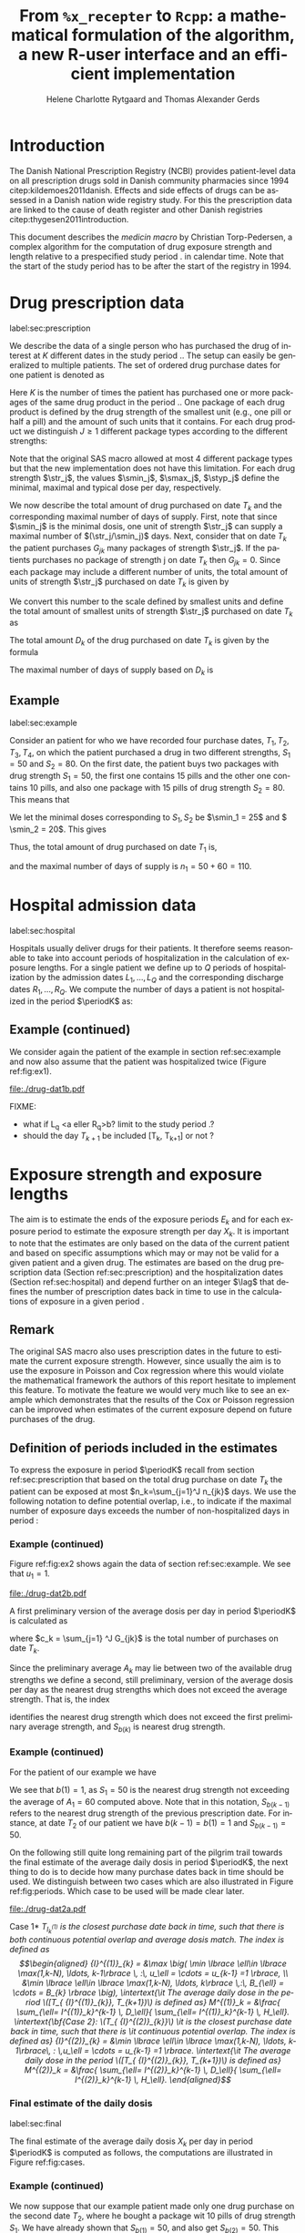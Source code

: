 * Introduction

The Danish National Prescription Registry (NCBI) provides
patient-level data on all prescription drugs sold in Danish
community pharmacies since 1994 citep:kildemoes2011danish. Effects and
side effects of drugs can be assessed in a Danish nation wide registry
study. For this the prescription data are linked to the cause of death
register and other Danish registries citep:thygesen2011introduction.

This document describes the /medicin macro/ by Christian
Torp-Pedersen, a complex algorithm for the computation of drug
exposure strength and length relative to a prespecified study period
$\period$ in calendar time. Note that the start of the study period has to be after the
start of the registry in 1994.




* Drug prescription data
label:sec:prescription

We describe the data of a single person who has purchased the drug of
interest at ${K}$ different dates in the study period \period. The
setup can easily be generalized to multiple patients. The set of
ordered drug purchase dates for one patient is denoted as
\begin{equation*}
{T}_1< \cdots< {T}_{K}.
\end{equation*}
Here \(K\) is the number of times the patient has purchased one or
more packages of the same drug product in the period \(\period\). One
package of each drug product is defined by the drug strength 
of the smallest unit (e.g., one pill or half a pill) and the amount of
such units that it contains. For each drug product we distinguish \(J\ge 1\)
different package types according to the different strengths: 
\begin{equation*}
\str_1 <\dots< \str_J.
\end{equation*}
Note that the original SAS macro allowed at most 4 different package
types but that the new implementation does not have this
limitation. For each drug strength \(\str_j\), the values \(\smin_j\),
\(\smax_j\), \(\styp_j\) define the minimal, maximal and typical dose
per day, respectively. 

We now describe the total amount of drug purchased on date \(T_k\) and
the corresponding maximal number of days of supply. First, note that
since \(\smin_j\) is the minimal dosis, one unit of strength
\(\str_j\) can supply a maximal number of \((\str_j/\smin_j)\)
days. Next, consider that on date \(T_k\) the patient purchases
\(G_{jk}\) many packages of strength \(\str_j\). If the patients
purchases no package of strength j on date \(T_k\) then
\(G_{jk}=0\). Since each package may include a different number of
units, the total amount of units of strength \(\str_j\) purchased on date
\(T_k\) is given by
\begin{equation*}
m_{jk}=\sum_{g=1}^{G_{jk}}\text{(number of units in package \(g\))}
\end{equation*}
We convert this number to the scale defined by smallest units and
define the total amount of smallest units of strength \(\str_j\)
purchased on date \(T_k\) as
\begin{equation*}
n_{jk} = m_{jk} \frac{\str_j}{\smin_j}.
\end{equation*}
The total amount \(D_k\) of the drug purchased on date \(T_k\) is
given by the formula
\begin{align*}
D_k=
 \sum_{j=1}^J m_{jk} S_{j} = \sum_{j=1}^J n_{jk}\smin_{j}.
\end{align*}

The maximal number of days of supply based on \(D_k\) is 
\begin{equation*}
n_k=\sum_{j=1}^J n_{jk}.
\end{equation*}

** Example
label:sec:example
   
Consider an patient for who we have recorded four purchase dates,
\(T_1, T_2, T_3, T_4\), on which the patient purchased a drug in two
different strengths, \(S_1=50\) and \(S_2=80\). On the first date, the
patient buys two packages with drug strength \(S_1=50\), the first one
contains 15 pills and the other one contains 10 pills, and also one
package with 15 pills of drug strength \(S_2=80\). This means that
\begin{align*}
m_{1,1} = 15 + 10 = 25, \qquad m_{2, 1} = 15.
\end{align*}
We let the minimal doses corresponding to \(S_1, S_2\) be \(\smin_1 =
25\) and \( \smin_2 = 20\). This gives
\begin{align*}
n_{1, 1} = 25 \cdot \frac{50}{25} = 50, \qquad 
n_{2, 1} = 15 \cdot \frac{80}{20} = 60. 
\end{align*}
Thus, the total amount of drug purchased on date \(T_1\) is,
\begin{align*}
D_1 = 50\cdot 10 + 60\cdot 20 = 1700,
\end{align*}
and the maximal number of days of supply is \(n_1 = 50 + 60=110 \).

* Hospital admission data
label:sec:hospital

Hospitals usually deliver drugs for their patients. It therefore seems
reasonable to take into account periods of hospitalization in the
calculation of exposure lengths. For a single patient we define up to
\(Q\) periods of hospitalization by the admission dates ${L}_1,\ldots,
{L}_{{Q}}$ and the corresponding discharge dates ${R}_1,\ldots,
{R}_{{Q}}$. We compute the number of days a patient is not
hospitalized in the period \(\periodK\) as:
\begin{align*}
H_k &= \left({T}_{k+1} - {T}_{k}\right) - \sum_{q=1}^{{Q}} \max \big( 0,\,\min \left({T}_{k+1},{R}_{q}\right) - \max\left({T}_{k}, {L}_{q}\right)\big)
\end{align*}

** Example (continued)
We consider again the patient of the example in section
ref:sec:example and now also assume that the patient was hospitalized twice
(Figure ref:fig:ex1).

#+BEGIN_SRC R :results graphics :file "./drug-dat1b.pdf" :exports results  :session *R* :width 10 :height 3
if (system("echo $USER",intern=TRUE)=="tag"){
    setwd("~/research/SoftWare/heaven/worg/")
} else{
    setwd("~/research/Software/medicin-macro/heaven/worg/")
}
par(mar=c(3.1,3.1,3.1,3.1))
T  <- as.Date(c("2012-06-08", "2012-10-11", "2012-12-01", "2013-01-05"))
LR <- list(as.Date(c("2012-07-02", "2012-07-21")),
           as.Date(c("2012-08-23", "2012-08-31")))
plot(0,0,type="n",xlim=c(vt[1]-10,vt[4]+10),ylim=c(0,120),xlab="Calendar time",ylab="", 
     yaxt='n', xaxt='n', axes=FALSE)
axis(1, at=vt, labels=T, las=0)
## points(vt, rep(50, length(vt)), pch=19)
ssegs <- function(a, b, pos, pos2=1, col="black", lwd=3, lty=1){
    segments(x0=a, x1=b, y0=pos, y1=pos, lwd=lwd, col=col, lty=lty)
}
ssegs(LR[[1]][1], LR[[1]][2], 50, col="red", lty=3,lwd=5)
ssegs(LR[[2]][1], LR[[2]][2], 50, col="red", lty=3,lwd=5)
ssegs(T[1], LR[[1]][1]-2, 50)
ssegs(LR[[1]][2]+2, LR[[2]][1]-2, 50)
ssegs(LR[[2]][2]+2, T[2], 50)
ssegs(T[2], T[4], 50)
## ssegs(T[3], T[4], 50)
## ssegs(T[1], 10+as.Date(T[2]), 40, col="blue",lwd=3)
segments(T[1], T[1], y0=0, y1=80, lty=2,lwd=1)
segments(T[2], T[2], y0=0, y1=80, lty=2,lwd=1)
segments(T[3], T[3], y0=0, y1=80, lty=2,lwd=1)
segments(T[4], T[4], y0=0, y1=80, lty=2,lwd=1)
axis(3,
     lwd=0.1,
     pos=80,
     at=sort(c(T,unlist(LR))),
     labels= c(expression(T[1]),expression(L[1]),expression(R[1]),expression(L[2]),expression(R[2]),expression(T[2]),expression(T[3]),expression(T[4])))
legend(x=T[1],y=150,xpd=NA, bty="n",ncol=3,lwd=c(3,5,3),
       c("days non-hospitalized","days hospitalized","days of supply"), 
       lty=c(1, 3, 1), col=c("black", "red", "blue"))
#+END_SRC

#+LABEL: fig:ex1
#+ATTR_LATEX: :width 0.8 \textwidth
#+CAPTION: Illustration of the four prescription dates and the two periods of hospitalization of our example patient. 
#+RESULTS:
[[file:./drug-dat1b.pdf]]


FIXME: 
- what if L_q <a eller R_q>b? limit to the study period \period?
- should the day \(T_{k+1}\) be included [T_k, T_{k+1}] or not \periodK?

* Exposure strength and exposure lengths

The aim is to estimate the ends of the exposure periods \(E_k\) and
for each exposure period to estimate the exposure strength per day
\(X_k\). It is important to note that the estimates are only based on
the data of the current patient and based on specific assumptions
which may or may not be valid for a given patient and a given drug.
The estimates are based on the drug prescription data (Section
ref:sec:prescription) and the hospitalization dates (Section
ref:sec:hospital) and depend further on an integer \(\lag\) that
defines the number of prescription dates back in time to use in the
calculations of exposure in a given period \periodK.

** Remark
The original SAS macro also uses prescription dates in the future to
estimate the current exposure strength. However, since usually the aim
is to use the exposure in Poisson and Cox regression where this would
violate the mathematical framework the authors of this report hesitate
to implement this feature. To motivate the feature we would very much
like to see an example which demonstrates that the results of the Cox
or Poisson regression can be improved when estimates of the current
exposure depend on future purchases of the drug.

** Definition of periods included in the estimates

To express the exposure in period \(\periodK\) recall from section
ref:sec:prescription that based on the total drug purchase on date
\(T_k\) the patient can be exposed at most \(n_k=\sum_{j=1}^J n_{jk}\)
days. We use the following notation to define potential overlap, i.e., to
indicate if the maximal number of exposure days exceeds the number of
non-hospitalized days in period \periodK:
\begin{align*} 
u_{k} = \begin{cases}
0, & n_{k} \le H_k,\,\,   \text{in words:  \it the supply at \(T_k\) is empty before \(T_{k+1}\)}\\
1, & n_{k} > H_k,\,\, \text{in words: \it the supply at \(T_k\) can be sufficient to reach \(T_{k+1}\)}.
\end{cases}
\end{align*}

*** Example (continued)

Figure ref:fig:ex2 shows again the data of section ref:sec:example. We
see that \(u_1 = 1\).

#+BEGIN_SRC R :results graphics :file "./drug-dat2b.pdf" :exports results  :session *R* :width 10 :height 3
if (system("echo $USER",intern=TRUE)=="tag"){
    setwd("~/research/SoftWare/heaven/worg/")
} else{
    setwd("~/research/Software/medicin-macro/heaven/worg/")
}
par(mar=c(3.1,3.1,3.1,3.1))
T  <- as.Date(c("2012-06-08", "2012-10-11", "2012-12-01", "2013-01-05"))
LR <- list(as.Date(c("2012-07-02", "2012-07-21")),
           as.Date(c("2012-08-23", "2012-08-31")))
plot(0,0,type="n",xlim=c(vt[1]-10,vt[2]+10),ylim=c(0,120),xlab="Calendar time",ylab="", 
     yaxt='n', xaxt='n', axes=FALSE)
axis(1, at=vt, labels=T, las=0)
## points(vt, rep(50, length(vt)), pch=19)
ssegs <- function(a, b, pos, pos2=1, col="black", lwd=3, lty=1){
    segments(x0=a, x1=b, y0=pos, y1=pos, lwd=lwd, col=col, lty=lty)
    ## segments(x0=a, x1=a, y0=pos-pos2, y1=pos+pos2, lwd=lwd, col=col)
    ## segments(x0=b, x1=b, y0=pos-pos2, y1=pos+pos2, lwd=lwd, col=col)
}
ssegs(LR[[1]][1], LR[[1]][2], 50, col="red", lty=3,lwd=5)
ssegs(LR[[2]][1], LR[[2]][2], 50, col="red", lty=3,lwd=5)
ssegs(T[1], LR[[1]][1]-2, 50)
ssegs(LR[[1]][2]+2, LR[[2]][1]-2, 50)
ssegs(LR[[2]][2]+2, T[2], 50)
ssegs(T[2], T[4], 50)
## ssegs(T[3], T[4], 50)
ssegs(T[1], 10+as.Date(T[2]), 40, col="blue",lwd=3)
segments(T[1], T[1], y0=0, y1=80, lty=2,lwd=1)
segments(T[2], T[2], y0=0, y1=80, lty=2,lwd=1)
segments(T[3], T[3], y0=0, y1=80, lty=2,lwd=1)
segments(T[4], T[4], y0=0, y1=80, lty=2,lwd=1)
axis(3,
     lwd=0.1,
     pos=80,
     at=sort(c(T,unlist(LR))),
     labels= c(expression(T[1]),expression(L[1]),expression(R[1]),expression(L[2]),expression(R[2]),expression(T[2]),expression(T[3]),expression(T[4])))
legend(x=T[1],y=150,xpd=NA, bty="n",ncol=3,lwd=c(3,5,3),
       c("days non-hospitalized","days hospitalized","days of supply"), 
       lty=c(1, 3, 1), col=c("black", "red", "blue"))
#+END_SRC

#+LABEL: fig:ex2
#+ATTR_LATEX: :width 0.8 \textwidth
#+CAPTION: For our example patient the figures shows that the maximal number of days of supply \((n_1=110)\) calculated at \(T_{1}\) based on the formula in Section  ref:sec:prescription exceeds \(T_{2}\).
#+RESULTS:
[[file:./drug-dat2b.pdf]]


A first preliminary version of the average dosis per day in period
\(\periodK\) is calculated as
\begin{equation*}
 A_{k}= \frac{1}{c_{k}}  \sum_{j=1}^J G_{jk} \, S_{j}
\end{equation*}
where \(c_k = \sum_{j=1} ^J G_{jk}\) is the total number of purchases
on date \(T_k\). 

Since the preliminary average \(A_{k}\) may lie between two of the available
drug strengths we define a second, still preliminary, version of the
average dosis per day as the nearest drug strengths which does not
exceed the average strength. That is, the index
\begin{align}\label{indexj}
b(k) &= \max \left\lbrace j \in \lbrace 1, \ldots, J\rbrace \, :\,  S_j \le  A_{k} \right\rbrace
\end{align}
identifies the nearest drug strength which does not exceed the first
preliminary average strength, and \(S_{b(k)}\) is nearest drug
strength. 

*** Example (continued)

For the patient of our example we have
\begin{align*}
A_1 = \frac{1}{2+1} \left(2\cdot 50 + 80 \right) =  60.
\end{align*}

We see that \(b(1) = 1\), as \(S_1=50\) is the nearest drug strength
not exceeding the average of \(A_1=60 \) computed above. Note that in
this notation, \(S_{b(k-1)}\) refers to the nearest drug strength of
the previous prescription date. For instance, at date \(T_2\) of our
patient we have \(b(k-1)=b(1)= 1\) and \(S_{b(k-1)} = 50\). \\


 On the following still quite long remaining part of the pilgrim trail
towards the final estimate of the average daily dosis in period
\(\periodK\), the next thing to do is to decide how many purchase
dates back in time should be used. We distinguish between two cases
which are also illustrated in Figure ref:fig:periods. Which case to be
used will be made clear later.

#+BEGIN_SRC R :results graphics :file "./drug-dat2a.pdf" :exports none  :session *R* :width 10 :height 4
if (system("echo $USER",intern=TRUE)=="tag"){
    setwd("~/research/SoftWare/heaven/worg/")
} else{
    setwd("~/research/Software/medicin-macro/heaven/worg/")
}
par(mar=c(3.1,3.1,3.1,3.1))
plot(0,0,type="n",xlim=c(0,100),ylim=c(0,100),xlab="Calendar time",ylab="", 
     yaxt='n', xaxt='n', axes=FALSE)

## set.seed(9)
## vt <- sort(round(sample(100, 5)/5)*5)
vt <- c(5,20,35,55,75,100)
axis(1,at=vt,labels=c(expression(T[k-5]),expression(T[k-4]),expression(T[k-3]),expression(T[k-2]),expression(T[k-1]),expression(T[k])))
axis(1,at=seq(0,100,by = 5),labels=rep(NA, 21))
abline(v = vt, lty=2)
vtype <- c(25, 75)
## axis(4, at=vtype, labels=c(expression(I[k]^(2)), expression(I[k]^(1))),
## las=2, cex.axis=1.1, tck=0.0, lwd=0)
axis(4, at=vtype, labels=paste("Case",2:1),
     las=2, cex.axis=1.1, tck=0.0, lwd=0,line=-1,xpd=NA)
spoints <- function(a,b,pos,col,cex,lwd){
    points(seq(a,b,5),rep(pos,length(seq(a,b,5))),pch=19,cex=cex,col=col)
    segments(x0=a,x1=b,y0=pos,y1=pos,lwd=lwd,col=col)
}
##--- for case 1
spoints(a=vt[1],b=vt[2]-10,pos=vtype[2],cex=2.3,col="black",lwd=2)
spoints(a=vt[2],b=vt[3],pos=vtype[2],cex=1.3,col="black",lwd=1)
spoints(a=vt[3],b=vt[4],pos=vtype[2],cex=1.3,col="black",lwd=1)
spoints(a=vt[4],b=vt[6],pos=vtype[2],cex=2.3,col="red",lwd=2)
##--- for case 2
spoints(a=vt[1],b=vt[2],pos=vtype[1],cex=2.3,col="black",lwd=2)
spoints(a=vt[2],b=vt[3]-5,pos=vtype[1],cex=1.3,col="black",lwd=1)
## spoints(a=vt[3],b=vt[4],pos=vtype[1],cex=1.3,col="black",lwd=1)
spoints(a=vt[3],b=vt[6],pos=vtype[1],cex=1.3,col="red",lwd=2)
#+END_SRC

#+RESULTS:
[[file:./drug-dat2a.pdf]]


#+LABEL: fig:periods
#+ATTR_LATEX: :width 0.8 \textwidth
#+CAPTION: Illustration of the periods back in time to include into the final estimate of the average daily dosis at \(T_k\). Shown are two independent examples illustrating case 1 and case 2, respectively. The size of the dots indicates the preliminary average strength. The red periods are included in the final estimate of the average daily dosis in period \periodK. See also Figure ref:fig:cases.
[[file:./drug-dat2a.pdf]]


# Which case to be used is determined by Figure  ref:fig:cases: case (I) in  Figure ref:fig:cases corresponds to case 1  and case (II) in  Figure ref:fig:cases corresponds to case 2.

\noindent *Case 1* \it \(T_{ {I}^{(1)}_{k}}\) \it is the closest purchase
date back in time, such that there is both continuous potential
overlap and average dosis match. The index is defined as\rm
\begin{align*}
 {I}^{(1)}_{k} = &\max \big( \min \lbrace \ell\in \lbrace \max(1,k-N), \ldots, k-1\rbrace \, :\, u_\ell = \cdots =
 u_{k-1} =1 \rbrace, \\
  &\min \lbrace \ell\in \lbrace \max(1,k-N), \ldots, k\rbrace \,:\, B_{\ell} = \cdots = B_{k}  \rbrace \big),
\intertext{\it The average daily dose in the period \([T_{ {I}^{(1)}_{k}}, T_{k+1})\) is defined as}
 M^{(1)}_k =   &\frac{ \sum_{\ell= I^{(1)}_k}^{k-1} \, D_\ell}{ \sum_{\ell= I^{(1)}_k}^{k-1} \, H_\ell}.
\intertext{\bf{Case 2}: \(T_{ {I}^{(2)}_{k}}\) \it is the closest purchase date back in time, such that there is
  \it continuous potential overlap. The index is defined as}
{I}^{(2)}_{k} =  &\min \lbrace \ell\in \lbrace \max(1,k-N), \ldots, k-1\rbrace\, : \,u_\ell = \cdots = u_{k-1} =1 \rbrace.
\intertext{\it The average daily dose in the period \([T_{ {I}^{(2)}_{k}}, T_{k+1})\) is defined as}
 M^{(2)}_k =   &\frac{ \sum_{\ell= I^{(2)}_k}^{k-1} \, D_\ell}{ \sum_{\ell= I^{(2)}_k}^{k-1} \, H_\ell}.
\end{align*}


*** Final estimate of the daily dosis
label:sec:final

The final estimate of the average daily dosis \(X_k\) per day in
period \(\periodK\) is computed as follows, the computations are
illustrated in Figure ref:fig:cases.
\begin{align} 
          &{X}_{k} =  (1-u_{k-1}) \, \styp_{b(k)}\tag{No overlap}\\
	  &+ \, u_{k-1} \bigg[\tag{Overlap}
          \\ & \qquad  1\{S_{b(k-1)}=S_{b(k)}\} W_k \tag{I}
	  \\
\begin{split}
 & \qquad +  1\{S_{b(k-1)}\neq S_{b(k)}\}\bigg( \one \left\lbrace M^{(2)}_k > \smax_{b(k)}\right\rbrace \smax_{b(k)}
\\ & \qquad + \one \left\lbrace M^{(2)}_k > \smin_{b(k)}\right\rbrace \smin_{b(k)} 
\\& \qquad + \one \left\lbrace M^{(2)}_k \le \smax_{b(k)}\right\rbrace \one \left\lbrace M^{(2)}_k \le \smin_{b(k)}\right\rbrace \styp_{b(k)}\bigg) \bigg].
\end{split}\tag{II}
\end{align}

*** Example (continued)

We now suppose that our example patient made only one drug purchase on
the second date \(T_2\), where he bought a package wit 10 pills of
drug strength \(S_1\). We have already shown that \(S_{b(1)} = 50\),
and also get \(S_{b(2)} = 50\). This means that \(S_{b(2)} =
S_{b(1)}\). Figure ref:fig:ex2 shows that \(u_1 =1\), i.e., the
maximal number of days of supply exceed the period from \(T_1\) to
\(T_2\). Hence, we are in case (I) of ref:fig:cases and calculate
\(X_2\) as
\begin{align*}
M_2^{(1)} = \frac{D_1}{H_1} = \frac{1700}{98} \approx 17.35.
\end{align*}
This value is rounded to the nearest multiple of the minimal
corresponding dosis \(\smin_{b(2)} = 25\) and hence \(X_2 = W_2 =
1\cdot \smin_{b(2)} = 25\). \\

\noindent *Remark*: Note that the original SAS macro (even under the left-only option) also
conditioned on the dosis at time \(T_{k+1}\) but that we do not want
to condition on the future until we are convinced by means of real
examples that the potential damage (the mathematics of the Cox and
Poisson regression are violated) can be counterbalanced by potential
benefit.

#+BEGIN_SRC R :results graphics :file "./drug-dat1a.pdf" :exports results :session *R* :width 10 :height 4
if (system("echo $USER",intern=TRUE)=="tag"){
    setwd("~/research/SoftWare/heaven/worg/")
} else{
    setwd("~/research/Software/medicin-macro/heaven/worg/")
}
par(mar=c(3.1,3.1,3.1,8.1))
plot(0,0,type="n",xlim=c(30,100),ylim=c(0,100),xlab="Calendar time",ylab="", 
     yaxt='n', xaxt='n', axes=FALSE)
vt <- c(35, 80)
axis(1, at=vt, labels=c(expression(T[k-1]), expression(T[k])))
axis(1, at=seq(0, 100, by = 5), labels=rep(NA, 21))
vtype <- 100-seq(0, 100, length = 8)[c(2, 3, 5, 7)]
axis(4, at=vtype, labels=c("(no", "overlap)", "(I)", "(II)"),
     las=2, cex.axis=1.1, tck=0.0, lwd=0)
abline(v = vt[1], lty=2)
abline(v = vt[2], lty=2)
spoints <- function(a,b,pos,col,cex,lwd){
    points(seq(a,b,5),rep(pos,length(seq(a,b,5))),pch=19,cex=cex,col=col)
    segments(x0=a,x1=b,y0=pos,y1=pos,lwd=lwd,col=col)
}
##--- for case 1a
spoints(a=vt[1],b=vt[2]-10,pos=vtype[1],cex=1.3,col="black",lwd=2)
spoints(a=vt[2],b=vt[2]+15,pos=vtype[1],cex=2.3,col="black",lwd=2)
##--- for case 1b
spoints(a=vt[1],b=vt[2]-20,pos=vtype[2],cex=1.3,col="black",lwd=2)
spoints(a=vt[2],b=vt[2]+15,pos=vtype[2],cex=1.3,col="black",lwd=2)
##--- for case 2
spoints(a=vt[1],b=vt[2]+15,pos=vtype[3],cex=1.3,col="black",lwd=2)
##--- for case 3
spoints(a=vt[1],b=vt[2],pos=vtype[4],cex=1.3,col="black",lwd=2)
spoints(a=vt[2],b=vt[2]+15,pos=vtype[4],cex=2.3,col="black",lwd=2)
#+END_SRC

#+LABEL: fig:cases
#+ATTR_LATEX: :width 0.8 \textwidth
#+CAPTION: Illustration of the formula for the final estimate of the daily dosis (section ref:sec:final). The size of the dots indicates the preliminary average strength S_{b(k)}. The upper most two lines illustrate the cases without overlap and the other two lines the cases with overlap.
#+RESULTS:
[[file:./drug-dat1a.pdf]]


*** Calculating the dates of end of exposure, ${E}_1,\ldots, {E}_{k}$

\begin{align*}
{E}_{k}= \min \bigg[ {T}_{k+1}-1, \, {T}_{k} - 1+ \text{round} \left( \frac{D_{k} + {R}_{k}}{{X}_{k}} \right)\bigg],
\end{align*}

*** Calculating the leftover doses, ${R}_1,\ldots, {R}_{k}$

\begin{align*}
{R}_{k} = u_{k-1} \cdot \min \Big[ \text{maxdepot}, \, \max \Big\lbrace 0, \, D_{k-1} + {R}_{k-1} - {X}_{k-1} \Big( {E}_{k-1} - {T}_{k-1}  -\\
 \sum_{q=1}^{{Q}} \max \big( 0,\,\min \left({T}_{k+1},{R}_{q}\right) - \max\left({T}_{k}, {L}_{q}\right)\big) \Big)\Big\rbrace\Big],
\end{align*}

where maxdepot is some user-specified maximum amount of dosis to be ``stored'' from one prescription date to the next, and 
\begin{align*}
 \sum_{q=1}^{{Q}} \max \big( 0,\,\min \left({T}_{k+1},{R}_{q}\right) - \max\left({T}_{k}, {L}_{q}\right)\big)
\end{align*}
is again the number of hospitalized days in the period.

* User interface

work in progress

#+BEGIN_SRC R  :results output raw drawer  :exports code  :session *R* :cache yes 
# Source(heaven)
library(heaven)
d <- dpp()
recept_data <- simdata() 
datoer <- simdata(which=2)
drug(d, firstdrugname) <- atc("a")
drug(d, firstdrugname, add=TRUE) <- atc("b")
drug(d, firstdrugname) <- pack(c(50, 75, 100, 125), 
                               min = c(10, 50, 25, 50), 
                               max = c(75, 200, 150, 150), 
                               def = c(50, 100, 100, 125))
drugdb(d, add=FALSE, id=pnr) <- recept_data
admdb(d) <- datoer
period(d) <- c("2012-01-01", "2015-05-01")
N(d) <- 2
process(d,id=3000)
#+END_SRC

#+RESULTS[<2016-11-03 16:14:36> 4135c20e9cb0e71c6200a95ec2be0442adbd845f]:
:RESULTS:
Loading required package: data.table
data.table 1.9.6  For help type ?data.table or https://github.com/Rdatatable/data.table/wiki
The fastest way to learn (by data.table authors): https://www.datacamp.com/courses/data-analysis-the-data-table-way

Attaching package: ‘reshape2’

The following objects are masked from ‘package:data.table’:

    dcast, melt
Error in .Call("heaven_innerprocess", PACKAGE = "heaven", dat, admdat,  : 
  "heaven_innerprocess" not available for .Call() for package "heaven"
:END:


** Output

The output consists of:

-  ${B}_1, \ldots, B_{{K}}$: Starting dates for each prescription
   period.
-  ${E}_1, \ldots, E_{{K}}$: End dates for each prescription period.
-  ${X}_1, \ldots, {X}_{{K}}$: Calculated dose for each prescription
   period.

bibliographystyle:chicago
bibliography:heaven.bib



* HEADER :noexport:

#+TITLE: From \texttt{\%x\_recepter} to \texttt{Rcpp}: a mathematical formulation of the algorithm, a new R-user interface and an efficient implementation
#+AUTHOR: Helene Charlotte Rytgaard and Thomas Alexander Gerds 
#+LANGUAGE:  en
#+OPTIONS:   H:3 num:t toc:nil \n:nil @:t ::t |:t ^:t -:t f:t *:t <:t
#+OPTIONS:   TeX:t LaTeX:t skip:nil d:t todo:t pri:nil tags:not-in-toc author:t
#+LaTeX_CLASS: org-article
#+LaTeX_HEADER:\usepackage{authblk}
# #+LaTeX_HEADER:\author{Helene Charlotte Rytgaard and Thomas Alexander Gerds}
#+LaTeX_HEADER:\newcommand{\EE}{\mathbb{E}}
#+LaTeX_HEADER:\newcommand{\one}{1}
#+LaTeX_HEADER:\newcommand{\VV}{\mathbb{V}}
#+LaTeX_HEADER:\newcommand{\PP}{\mbox{P}}
#+LaTeX_HEADER:\newcommand{\norm}{\mathcal{N}}
#+LaTeX_HEADER:\newcommand{\lag}{N}
#+LaTeX_HEADER:\newcommand{\str}{S}
#+LaTeX_HEADER:\newcommand{\smin}{s^{\min}}
#+LaTeX_HEADER:\newcommand{\smax}{s^{\max}}
#+LaTeX_HEADER:\newcommand{\styp}{s^{*}}
#+LaTeX_HEADER:\newcommand{\period}{[a,b]}
#+LaTeX_HEADER:\newcommand{\periodK}{\ensuremath{[T_k,T_{k+1})}}
#+LaTeX_HEADER:\newcommand{\K}{K}
#+LaTeX_HEADER:\newcommand{\kk}{k}
#+LaTeX_HEADER:\newcommand{\D}{D}
#+LaTeX_HEADER:\newcommand{\B}{B}
#+LaTeX_HEADER:\newcommand{\E}{E}
#+LaTeX_HEADER:\newcommand{\XX}{X}
#+LaTeX_HEADER:\newcommand{\LL}{L}
#+LaTeX_HEADER:\newcommand{\QQ}{Q}
#+LaTeX_HEADER:\newcommand{\Ru}{R}
#+LaTeX_HEADER:\newcommand{\GG}{G}
#+LaTeX_HEADER:\newcommand{\T}{T}
#+LaTeX_HEADER:\newcommand{\st}{s}
#+LaTeX_HEADER:\newcommand{\Nn}{N}
#+LaTeX_HEADER:\newcommand{\A}{A}
#+LaTeX_HEADER:\newcommand{\C}{C}
#+LaTeX_HEADER:\newcommand{\uu}{u}
#+LaTeX_HEADER:\newcommand{\vv}{v}
#+LaTeX_HEADER:\newcommand{\zz}{z}
#+LaTeX_HEADER:\newcommand{\ww}{w}
#+LaTeX_HEADER:\newcommand{\M}{M}
#+LaTeX_HEADER:\newcommand{\I}{I}
#+LaTeX_HEADER:\newcommand{\RR}{R}
# #+LaTeX_HEADER:\affil{Department of Biostatistics, University of Copenhagen, Copenhagen, Denmark}
#+PROPERTY: header-args session *R*
#+PROPERTY: header-args cache yes


